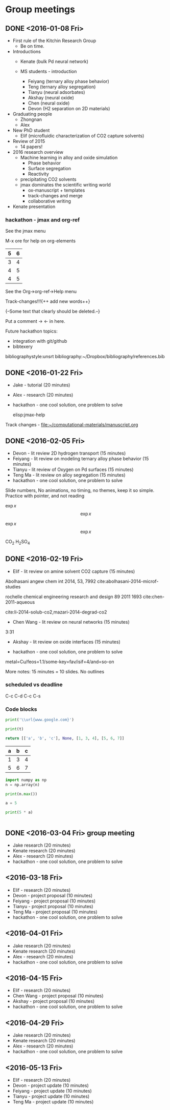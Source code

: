 #+TODO: TODO INPROGRESS | CANCELLED DONE


* Group meetings

** DONE <2016-01-08 Fri>
   CLOSED: [2016-01-08 Fri 18:22]
- First rule of the Kitchin Research Group
  - Be on time.

- Introductions
  - Kenate (bulk Pd neural network)

  - MS students - introduction
    - Feiyang (ternary alloy phase behavior)
    - Teng    (ternary alloy segregation)
    - Tianyu  (neural adsorbates)
    - Akshay (neural oxide)
    - Chen   (neural oxide)
    - Devon  (H2 separation on 2D materials)

- Graduating people
  - Zhongnan
  - Alex

- New PhD student
  - Elif (microfluidic characterization of CO2 capture solvents)

- Review of 2015
  - 14 papers!

- 2016 research overview
  - Machine learning in alloy and oxide simulation
    - Phase behavior
    - Surface segregation
    - Reactivity
  - precipitating CO2 solvents
  - jmax dominates the scientific writing world
    - ox-manuscript + templates
    - track-changes and merge
    - collaborative writing

- Kenate presentation

*** hackathon - jmax and org-ref

See the jmax menu

M-x ore  for help on org-elements

| 5 | 6 |
|---+---|
| 3 | 4 |
| 4 | 5 |
| 4 | 5 |
See the Org->org-ref->Help menu

Track-changes!!!{++ add new words++}

{--Some text that clearly should be deleted.--}

Put a comment ->   <- in here.

Future hackathon topics:
- integration with git/github
- bibtexery

bibliographystyle:unsrt
bibliography:~/Dropbox/bibliography/references.bib




** DONE <2016-01-22 Fri>
   CLOSED: [2016-01-25 Mon 13:59]
- Jake - tutorial (20 minutes)
- Alex - research (20 minutes)
- hackathon - one cool solution, one problem to solve

 elisp:jmax-help

Track changes - [[file:~/computational-materials/manuscript.org]]


** DONE <2016-02-05 Fri>
   CLOSED: [2016-02-15 Mon 10:48]
- Devon - lit review 2D hydrogen transport (15 minutes)
- Feiyang - lit review on modeling ternary alloy phase behavior  (15 minutes)
- Tianyu - lit review of Oxygen on Pd surfaces  (15 minutes)
- Teng Ma - lit review on alloy segregation  (15 minutes)
- hackathon - one cool solution, one problem to solve

Slide numbers, No animations, no timing, no themes, keep it so simple.
Practice with pointer, and not reading

$\exp{x}$  $$\exp{x}$$

\(\exp{x}\)  \[\exp{x}\]

@@latex:\ce{CO_{2}}@@  CO_{2}  \ce{H2SO4}  H_{2}SO_{4}  @@latex:H_2SO_4@@



** DONE <2016-02-19 Fri>
   CLOSED: [2016-02-19 Fri 20:31]
- Elif - lit review on amine solvent CO2 capture  (15 minutes)


Abolhasani angew chem int 2014, 53, 7992  cite:abolhasani-2014-microf-studies

rochelle chemical engineering research and design 89 2011 1693 cite:chen-2011-aqueous

cite:li-2014-solub-co2,mazari-2014-degrad-co2

- Chen Wang - lit review on neural networks  (15 minutes)
3:31

- Akshay - lit review on oxide interfaces  (15 minutes)

- hackathon - one cool solution, one problem to solve

metal=Cu/feos=1.1/some-key=fav/isif=4/and=so-on


More notes: 15 minutes = 10 slides.
No outlines

*** scheduled vs deadline
    SCHEDULED: <2016-02-19 Fri> DEADLINE: <2016-03-04 Fri>

C-c C-d
C-c C-s

*** Code blocks

#+name: text
#+BEGIN_SRC python :results output latex
print('\\url{www.google.com}')
#+END_SRC

#+RESULTS:
#+BEGIN_LaTeX
\url{www.google.com}
#+END_LaTeX

#+BEGIN_SRC python :var t=text
print(t)
#+END_SRC

#+RESULTS:
: \url{www.google.com}
:



#+name: numbers
#+BEGIN_SRC python :results value
return [['a', 'b', 'c'], None, [1, 3, 4], [5, 6, 7]]
#+END_SRC

#+RESULTS: numbers
| a | b | c |
|---+---+---|
| 1 | 3 | 4 |
| 5 | 6 | 7 |


#+BEGIN_SRC python :var n=numbers
import numpy as np
n = np.array(n)

print(n.max())
#+END_SRC

#+RESULTS:
: 7

#+BEGIN_SRC python :session
a = 5
#+END_SRC

#+RESULTS:
: Python 3.5.1 |Anaconda 2.5.0 (x86_64)| (default, Dec  7 2015, 11:24:55)
: [GCC 4.2.1 (Apple Inc. build 5577)] on darwin
: Type "help", "copyright", "credits" or "license" for more information.
: python.el: native completion setup loaded

#+BEGIN_SRC python :session
print(5 * a)
#+END_SRC

#+RESULTS:
: 25

#+BEGIN_SRC python

#+END_SRC

** DONE <2016-03-04 Fri> group meeting
   CLOSED: [2016-03-18 Fri 14:51]
- Jake research (20 minutes)
- Kenate research (20 minutes)
- Alex - research (20 minutes)
- hackathon - one cool solution, one problem to solve

** <2016-03-18 Fri>
- Elif - research (20 minutes)
- Devon - project proposal (10 minutes)
- Feiyang - project proposal (10 minutes)
- Tianyu - project proposal (10 minutes)
- Teng Ma - project proposal (10 minutes)
- hackathon - one cool solution, one problem to solve

** <2016-04-01 Fri>
- Jake research (20 minutes)
- Kenate research (20 minutes)
- Alex - research (20 minutes)
- hackathon - one cool solution, one problem to solve

** <2016-04-15 Fri>
- Elif - research (20 minutes)
- Chen Wang - project proposal (10 minutes)
- Akshay - project proposal (10 minutes)
- hackathon - one cool solution, one problem to solve

** <2016-04-29 Fri>
- Jake research (20 minutes)
- Kenate research (20 minutes)
- Alex - research (20 minutes)
- hackathon - one cool solution, one problem to solve

** <2016-05-13 Fri>
- Elif - research (20 minutes)
- Devon - project update (10 minutes)
- Feiyang - project update (10 minutes)
- Tianyu - project update (10 minutes)
- Teng Ma - project update (10 minutes)
